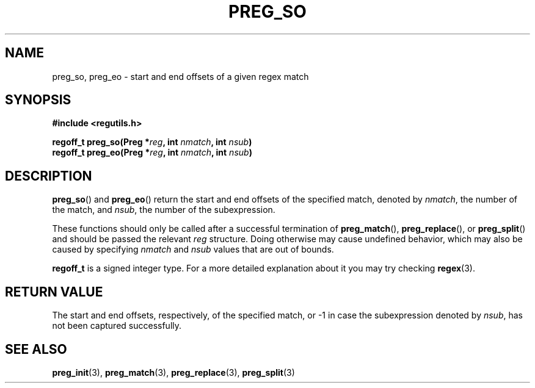 .TH PREG_SO 3 2022-07-09 libregutils "libregutils manual"
.SH NAME
preg_so, preg_eo \- start and end offsets of a given regex match
.SH SYNOPSIS
.nf
.B #include <regutils.h>
.PP
.BI "regoff_t preg_so(Preg *" reg ", int " nmatch ", int " nsub )
.BI "regoff_t preg_eo(Preg *" reg ", int " nmatch ", int " nsub )
.fi
.SH DESCRIPTION
.BR preg_so ()
and
.BR preg_eo ()
return the start and end offsets of the specified match,
denoted by
.IR nmatch ,
the number of the match, and
.IR nsub ,
the number of the subexpression.
.PP
These functions should only be called after a successful termination of
.BR preg_match (),
.BR preg_replace (),
or
.BR preg_split ()
and should be passed the relevant
.I reg
structure.
Doing otherwise may cause undefined behavior, which may also be caused by
specifying
.I nmatch
and
.I nsub
values that are out of bounds.
.PP
.B regoff_t
is a signed integer type.
For a more detailed explanation about it you may try checking
.BR regex (3).
.SH RETURN VALUE
The start and end offsets, respectively, of the specified match, or \-1 in case
the subexpression denoted by
.IR nsub ,
has not been captured successfully.
.SH SEE ALSO
.BR preg_init (3),
.BR preg_match (3),
.BR preg_replace (3),
.BR preg_split (3)
